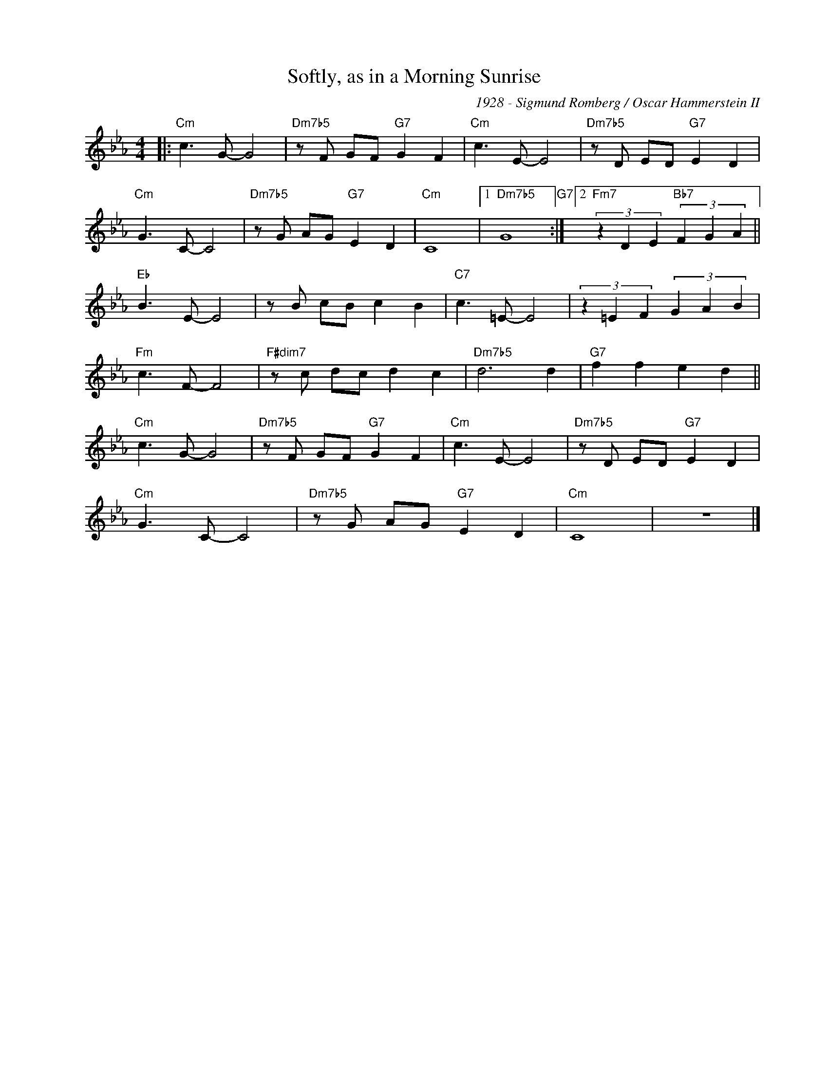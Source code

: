 X:1
T:Softly, as in a Morning Sunrise
C:1928 - Sigmund Romberg / Oscar Hammerstein II
Z:Copyright Â© www.realbook.site
L:1/8
M:4/4
I:linebreak $
K:Cmin
V:1 treble nm=" " snm=" "
V:1
|:"Cm" c3 G- G4 |"Dm7b5" z F GF"G7" G2 F2 |"Cm" c3 E- E4 |"Dm7b5" z D ED"G7" E2 D2 |$ %4
"Cm" G3 C- C4 |"Dm7b5" z G AG"G7" E2 D2 |"Cm" C8 |1"Dm7b5" G8"G7" :|2 %8
"Fm7" (3z2 D2 E2"Bb7" (3F2 G2 A2 ||$"Eb" B3 E- E4 | z B cB c2 B2 |"C7" c3 =E- E4 | %12
 (3z2 =E2 F2 (3G2 A2 B2 |$"Fm" c3 F- F4 |"F#dim7" z c dc d2 c2 |"Dm7b5" d6 d2 |"G7" f2 f2 e2 d2 ||$ %17
"Cm" c3 G- G4 |"Dm7b5" z F GF"G7" G2 F2 |"Cm" c3 E- E4 |"Dm7b5" z D ED"G7" E2 D2 |$"Cm" G3 C- C4 | %22
"Dm7b5" z G AG"G7" E2 D2 |"Cm" C8 | z8 |] %25

